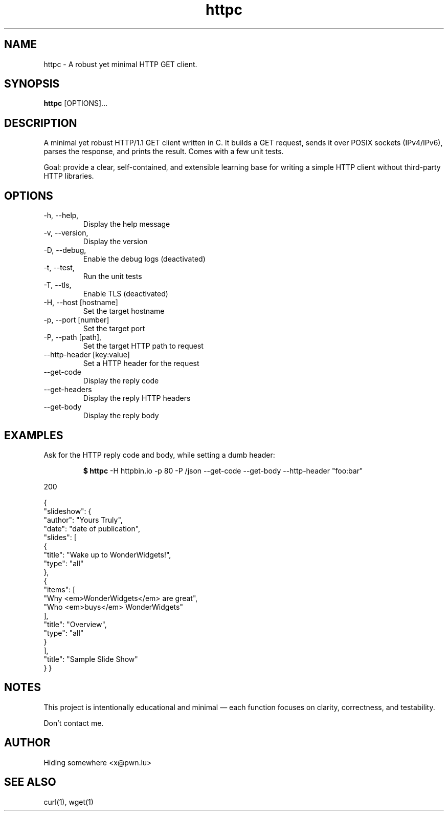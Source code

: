 .TH httpc 1  "2025-10-05" "version 0.1" "USER COMMANDS"
.SH NAME

httpc \- A robust yet minimal HTTP GET client.

.SH SYNOPSIS

.B httpc
[OPTIONS]...

.SH DESCRIPTION
A minimal yet robust HTTP/1.1 GET client written in C.
It builds a GET request, sends it over POSIX sockets (IPv4/IPv6), parses the response, and prints the result.
Comes with a few unit tests.

Goal: provide a clear, self-contained, and extensible learning base for writing a simple HTTP client without third-party HTTP libraries.
.PP

.SH OPTIONS

.TP
\-h, \-\-help,
Display the help message
.TP

.TP
\-v, \-\-version,
Display the version
.TP

.TP
\-D, \-\-debug,
Enable the debug logs (deactivated)
.TP

.TP
\-t, \-\-test,
Run the unit tests
.TP

.TP
\-T, \-\-tls,
Enable TLS (deactivated)
.TP

.TP
\-H, \-\-host [hostname]
Set the target hostname
.TP

.TP
\-p, \-\-port [number]
Set the target port
.TP

.TP
\-P, \-\-path [path],
Set the target HTTP path to request
.TP

.TP
\-\-http\-header [key:value]
Set a HTTP header for the request
.TP

.TP
\-\-get\-code
Display the reply code
.TP

.TP
\-\-get\-headers
Display the reply HTTP headers
.TP

.TP
\-\-get\-body
Display the reply body
.TP


.SH EXAMPLES

.TP

Ask for the HTTP reply code and body, while setting a dumb header:

.B $ httpc
-H httpbin.io -p 80 -P /json --get-code --get-body --http-header "foo:bar"

.RE
200

{
  "slideshow": {
    "author": "Yours Truly",
    "date": "date of publication",
    "slides": [
      {
        "title": "Wake up to WonderWidgets!",
        "type": "all"
      },
      {
        "items": [
          "Why <em>WonderWidgets</em> are great",
          "Who <em>buys</em> WonderWidgets"
        ],
        "title": "Overview",
        "type": "all"
      }
    ],
    "title": "Sample Slide Show"
  }
}

.PP

.SH NOTES
This project is intentionally educational and minimal — each function focuses on clarity, correctness, and testability.

Don't contact me.
.SH AUTHOR
Hiding somewhere <x@pwn.lu>

.SH SEE ALSO
curl(1), wget(1)
